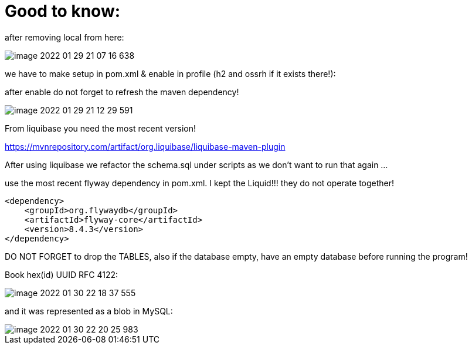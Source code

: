 = Good to know:

after removing local from here:

image::image-2022-01-29-21-07-16-638.png[]

we have to make setup in pom.xml & enable in profile (h2 and ossrh if it exists there!):

after enable do not forget to refresh the maven dependency!

image::image-2022-01-29-21-12-29-591.png[]

From liquibase you need the most recent version!

https://mvnrepository.com/artifact/org.liquibase/liquibase-maven-plugin

After using liquibase we refactor the schema.sql under scripts as we don't want to run that again ...

use the most recent flyway dependency in pom.xml. I kept the Liquid!!! they do not operate together!

        <dependency>
            <groupId>org.flywaydb</groupId>
            <artifactId>flyway-core</artifactId>
            <version>8.4.3</version>
        </dependency>

DO NOT FORGET to drop the TABLES, also if the database empty, have an empty database before running the program!

Book hex(id) UUID RFC 4122:

image::image-2022-01-30-22-18-37-555.png[]

and it was represented as a blob in MySQL:

image::image-2022-01-30-22-20-25-983.png[]